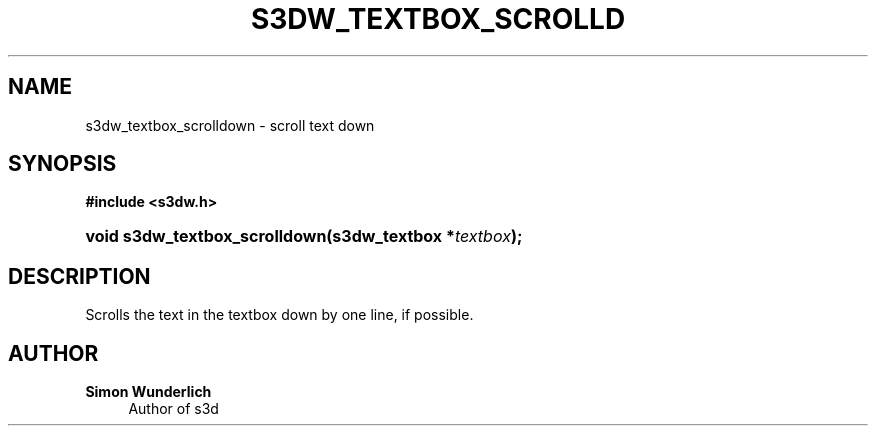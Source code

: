 '\" t
.\"     Title: s3dw_textbox_scrolldown
.\"    Author: Simon Wunderlich
.\" Generator: DocBook XSL Stylesheets
.\"
.\"    Manual: s3d Manual
.\"    Source: s3d
.\"  Language: English
.\"
.TH "S3DW_TEXTBOX_SCROLLD" "3" "" "s3d" "s3d Manual"
.\" -----------------------------------------------------------------
.\" * set default formatting
.\" -----------------------------------------------------------------
.\" disable hyphenation
.nh
.\" disable justification (adjust text to left margin only)
.ad l
.\" -----------------------------------------------------------------
.\" * MAIN CONTENT STARTS HERE *
.\" -----------------------------------------------------------------
.SH "NAME"
s3dw_textbox_scrolldown \- scroll text down
.SH "SYNOPSIS"
.sp
.ft B
.nf
#include <s3dw\&.h>
.fi
.ft
.HP \w'void\ s3dw_textbox_scrolldown('u
.BI "void s3dw_textbox_scrolldown(s3dw_textbox\ *" "textbox" ");"
.SH "DESCRIPTION"
.PP
Scrolls the text in the textbox down by one line, if possible\&.
.SH "AUTHOR"
.PP
\fBSimon Wunderlich\fR
.RS 4
Author of s3d
.RE
